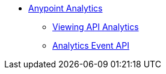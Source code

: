 // TOC File


* link:/analytics/[Anypoint Analytics]
** link:/analytics/viewing-api-analytics[Viewing API Analytics]
** link:/analytics/analytics-event-api[Analytics Event API]
